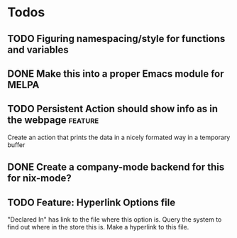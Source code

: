 * Todos
** TODO  Figuring namespacing/style for functions and variables
** DONE Make this into a proper Emacs module for MELPA
CLOSED: [2015-07-19 Sun 13:03]
** TODO  Persistent Action should show info as in the webpage      :feature:
Create an action that prints the data in a nicely formated way in a temporary buffer
** DONE Create a company-mode backend for this for nix-mode?
CLOSED: [2015-07-19 Sun 13:01]
** TODO  Feature: Hyperlink Options file 
"Declared In" has link to the file where this option is. Query the system to
find out where in the store this is. Make a hyperlink to this file.
